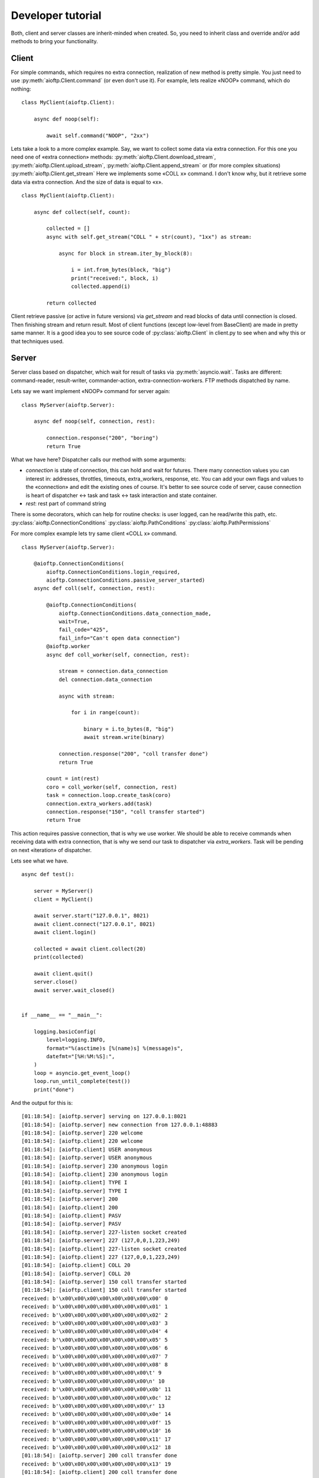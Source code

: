 .. developer_tutorial:

Developer tutorial
==================

Both, client and server classes are inherit-minded when created. So, you need
to inherit class and override and/or add methods to bring your functionality.

Client
------

For simple commands, which requires no extra connection, realization of new
method is pretty simple. You just need to use :py:meth:`aioftp.Client.command`
(or even don't use it). For example, lets realize «NOOP» command, which do
nothing:

::

    class MyClient(aioftp.Client):

        async def noop(self):

            await self.command("NOOP", "2xx")

Lets take a look to a more complex example. Say, we want to collect some data
via extra connection. For this one you need one of «extra connection» methods:
:py:meth:`aioftp.Client.download_stream`,
:py:meth:`aioftp.Client.upload_stream`, :py:meth:`aioftp.Client.append_stream`
or (for more complex situations) :py:meth:`aioftp.Client.get_stream`
Here we implements some «COLL x» command. I don't know why, but it
retrieve some data via extra connection. And the size of data is equal to «x».

::

    class MyClient(aioftp.Client):

        async def collect(self, count):

            collected = []
            async with self.get_stream("COLL " + str(count), "1xx") as stream:

                async for block in stream.iter_by_block(8):

                    i = int.from_bytes(block, "big")
                    print("received:", block, i)
                    collected.append(i)

            return collected

Client retrieve passive (or active in future versions) via `get_stream` and
read blocks of data until connection is closed. Then finishing stream and
return result. Most of client functions (except low-level from BaseClient)
are made in pretty same manner. It is a good idea you to see source code of
:py:class:`aioftp.Client` in client.py to see when and why this or that
techniques used.

Server
------

Server class based on dispatcher, which wait for result of tasks via
:py:meth:`asyncio.wait`. Tasks are different: command-reader, result-writer,
commander-action, extra-connection-workers. FTP methods dispatched by name.

Lets say we want implement «NOOP» command for server again:

::

    class MyServer(aioftp.Server):

        async def noop(self, connection, rest):

            connection.response("200", "boring")
            return True

What we have here? Dispatcher calls our method with some arguments:

* `connection` is state of connection, this can hold and wait for futures.
  There many connection values you can interest in: addresses, throttles,
  timeouts, extra_workers, response, etc. You can add your own flags and values
  to the «connection» and edit the existing ones of course. It's better to see
  source code of server, cause connection is heart of dispatcher ↔ task and
  task ↔ task interaction and state container.
* `rest`: rest part of command string

There is some decorators, which can help for routine checks: is user logged,
can he read/write this path, etc.
:py:class:`aioftp.ConnectionConditions`
:py:class:`aioftp.PathConditions`
:py:class:`aioftp.PathPermissions`

For more complex example lets try same client «COLL x» command.

::

    class MyServer(aioftp.Server):

        @aioftp.ConnectionConditions(
            aioftp.ConnectionConditions.login_required,
            aioftp.ConnectionConditions.passive_server_started)
        async def coll(self, connection, rest):

            @aioftp.ConnectionConditions(
                aioftp.ConnectionConditions.data_connection_made,
                wait=True,
                fail_code="425",
                fail_info="Can't open data connection")
            @aioftp.worker
            async def coll_worker(self, connection, rest):

                stream = connection.data_connection
                del connection.data_connection

                async with stream:

                    for i in range(count):

                        binary = i.to_bytes(8, "big")
                        await stream.write(binary)

                connection.response("200", "coll transfer done")
                return True

            count = int(rest)
            coro = coll_worker(self, connection, rest)
            task = connection.loop.create_task(coro)
            connection.extra_workers.add(task)
            connection.response("150", "coll transfer started")
            return True

This action requires passive connection, that is why we use worker. We
should be able to receive commands when receiving data with extra connection,
that is why we send our task to dispatcher via `extra_workers`. Task will be
pending on next «iteration» of dispatcher.

Lets see what we have.

::

    async def test():

        server = MyServer()
        client = MyClient()

        await server.start("127.0.0.1", 8021)
        await client.connect("127.0.0.1", 8021)
        await client.login()

        collected = await client.collect(20)
        print(collected)

        await client.quit()
        server.close()
        await server.wait_closed()


    if __name__ == "__main__":

        logging.basicConfig(
            level=logging.INFO,
            format="%(asctime)s [%(name)s] %(message)s",
            datefmt="[%H:%M:%S]:",
        )
        loop = asyncio.get_event_loop()
        loop.run_until_complete(test())
        print("done")


And the output for this is:

::

    [01:18:54]: [aioftp.server] serving on 127.0.0.1:8021
    [01:18:54]: [aioftp.server] new connection from 127.0.0.1:48883
    [01:18:54]: [aioftp.server] 220 welcome
    [01:18:54]: [aioftp.client] 220 welcome
    [01:18:54]: [aioftp.client] USER anonymous
    [01:18:54]: [aioftp.server] USER anonymous
    [01:18:54]: [aioftp.server] 230 anonymous login
    [01:18:54]: [aioftp.client] 230 anonymous login
    [01:18:54]: [aioftp.client] TYPE I
    [01:18:54]: [aioftp.server] TYPE I
    [01:18:54]: [aioftp.server] 200
    [01:18:54]: [aioftp.client] 200
    [01:18:54]: [aioftp.client] PASV
    [01:18:54]: [aioftp.server] PASV
    [01:18:54]: [aioftp.server] 227-listen socket created
    [01:18:54]: [aioftp.server] 227 (127,0,0,1,223,249)
    [01:18:54]: [aioftp.client] 227-listen socket created
    [01:18:54]: [aioftp.client] 227 (127,0,0,1,223,249)
    [01:18:54]: [aioftp.client] COLL 20
    [01:18:54]: [aioftp.server] COLL 20
    [01:18:54]: [aioftp.server] 150 coll transfer started
    [01:18:54]: [aioftp.client] 150 coll transfer started
    received: b'\x00\x00\x00\x00\x00\x00\x00\x00' 0
    received: b'\x00\x00\x00\x00\x00\x00\x00\x01' 1
    received: b'\x00\x00\x00\x00\x00\x00\x00\x02' 2
    received: b'\x00\x00\x00\x00\x00\x00\x00\x03' 3
    received: b'\x00\x00\x00\x00\x00\x00\x00\x04' 4
    received: b'\x00\x00\x00\x00\x00\x00\x00\x05' 5
    received: b'\x00\x00\x00\x00\x00\x00\x00\x06' 6
    received: b'\x00\x00\x00\x00\x00\x00\x00\x07' 7
    received: b'\x00\x00\x00\x00\x00\x00\x00\x08' 8
    received: b'\x00\x00\x00\x00\x00\x00\x00\t' 9
    received: b'\x00\x00\x00\x00\x00\x00\x00\n' 10
    received: b'\x00\x00\x00\x00\x00\x00\x00\x0b' 11
    received: b'\x00\x00\x00\x00\x00\x00\x00\x0c' 12
    received: b'\x00\x00\x00\x00\x00\x00\x00\r' 13
    received: b'\x00\x00\x00\x00\x00\x00\x00\x0e' 14
    received: b'\x00\x00\x00\x00\x00\x00\x00\x0f' 15
    received: b'\x00\x00\x00\x00\x00\x00\x00\x10' 16
    received: b'\x00\x00\x00\x00\x00\x00\x00\x11' 17
    received: b'\x00\x00\x00\x00\x00\x00\x00\x12' 18
    [01:18:54]: [aioftp.server] 200 coll transfer done
    received: b'\x00\x00\x00\x00\x00\x00\x00\x13' 19
    [01:18:54]: [aioftp.client] 200 coll transfer done
    [0, 1, 2, 3, 4, 5, 6, 7, 8, 9, 10, 11, 12, 13, 14, 15, 16, 17, 18, 19]
    [01:18:54]: [aioftp.client] QUIT
    [01:18:54]: [aioftp.server] QUIT
    [01:18:54]: [aioftp.server] 221 bye
    [01:18:54]: [aioftp.server] closing connection from 127.0.0.1:48883
    [01:18:54]: [aioftp.client] 221 bye
    done

It is a good idea you to see source code of :py:class:`aioftp.Server` in
server.py to see when and why this or that techniques used.

Path abstraction layer
----------------------

Since file io is blocking and aioftp tries to be non-blocking ftp library, we
need some abstraction layer for filesystem operations. That is why pathio
exists. If you want to create your own pathio, then you should inherit
:py:class:`aioftp.AbstractPathIO` and override it methods.

User Manager
------------

User manager purpose is to split retrieving user information from network or
database and server logic. You can create your own user manager by inherit
:py:class:`aioftp.AbstractUserManager` and override it methods. The new user
manager should be passed to server as `users` argument when initialize server.
